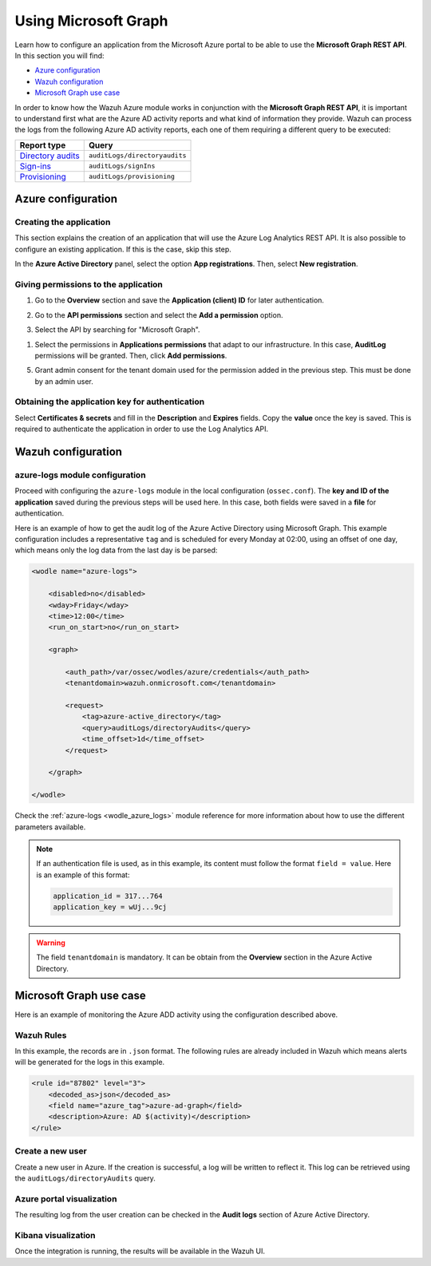 .. Copyright (C) 2021 Wazuh, Inc.

.. meta::
  :description: Learn how the Wazuh Azure module works in conjunction with the Microsoft Graph REST API in this section of the documentation.

.. _azure_graph:

Using Microsoft Graph
=====================

Learn how to configure an application from the Microsoft Azure portal to be able to use the **Microsoft Graph REST API**. In this section you will find:

- `Azure configuration`_
- `Wazuh configuration`_
- `Microsoft Graph use case`_

In order to know how the Wazuh Azure module works in conjunction with the **Microsoft Graph REST API**, it is important to understand first what are the Azure AD activity reports and what kind of information they provide. Wazuh can process the logs from the following Azure AD activity reports, each one of them requiring a different query to be executed:

+---------------------------------------------------------------------------------------------------------------------------+-------------------------------+
| **Report type**                                                                                                           | **Query**                     |
+---------------------------------------------------------------------------------------------------------------------------+-------------------------------+
| `Directory audits <https://docs.microsoft.com/en-us/graph/api/directoryaudit-list?view=graph-rest-1.0&tabs=http>`_        | ``auditLogs/directoryaudits`` |
+---------------------------------------------------------------------------------------------------------------------------+-------------------------------+
| `Sign-ins <https://docs.microsoft.com/en-us/graph/api/signin-list?view=graph-rest-1.0&tabs=http>`_                        | ``auditLogs/signIns``         |
+---------------------------------------------------------------------------------------------------------------------------+-------------------------------+
| `Provisioning <https://docs.microsoft.com/en-us/graph/api/provisioningobjectsummary-list?view=graph-rest-1.0&tabs=http>`_ | ``auditLogs/provisioning``    |
+---------------------------------------------------------------------------------------------------------------------------+-------------------------------+


Azure configuration
-------------------

Creating the application
^^^^^^^^^^^^^^^^^^^^^^^^

This section explains the creation of an application that will use the Azure Log Analytics REST API. It is also possible to configure an existing application. If this is the case, skip this step.

In the **Azure Active Directory** panel, select the option **App registrations**. Then, select **New registration**.

.. thumbnail:: ../../../images/azure/graph-1.png
    :title: Log Analytics App
    :align: center
    :width: 100%

Giving permissions to the application
^^^^^^^^^^^^^^^^^^^^^^^^^^^^^^^^^^^^^

1. Go to the **Overview** section and save the **Application (client) ID** for later authentication.

.. thumbnail:: ../../../images/azure/graph-2.png
    :title: AAD
    :align: center
    :width: 75%

2. Go to the **API permissions** section and select the **Add a permission** option.

.. thumbnail:: ../../../images/azure/graph-3.png
    :title: AAD
    :align: center
    :width: 100%

3. Select the API by searching for "Microsoft Graph".

.. thumbnail:: ../../../images/azure/graph-4.png
    :title: AAD
    :align: center
    :width: 100%

1. Select the permissions in **Applications permissions** that adapt to our infrastructure. In this case, **AuditLog** permissions will be granted. Then, click **Add permissions**.

.. thumbnail:: ../../../images/azure/graph-5.png
    :title: AAD
    :align: center
    :width: 100%

5. Grant admin consent for the tenant domain used for the permission added in the previous step. This must be done by an admin user.

.. thumbnail:: ../../../images/azure/graph-6.png
    :title: AAD
    :align: center
    :width: 50%

.. thumbnail:: ../../../images/azure/graph-7.png
    :title: AAD
    :align: center
    :width: 50%

Obtaining the application key for authentication
^^^^^^^^^^^^^^^^^^^^^^^^^^^^^^^^^^^^^^^^^^^^^^^^

Select **Certificates & secrets** and fill in the **Description** and **Expires** fields. Copy the **value** once the key is saved. This is required to authenticate the application in order to use the Log Analytics API.

.. thumbnail:: ../../../images/azure/log-analytics-create-key.png
    :title: Log Analytics App
    :align: center
    :width: 100%

.. thumbnail:: ../../../images/azure/log-analytics-key-created.png
    :title: Log Analytics App
    :align: center
    :width: 100%


Wazuh configuration
-------------------

azure-logs module configuration
^^^^^^^^^^^^^^^^^^^^^^^^^^^^^^^

Proceed with configuring the ``azure-logs`` module in the local configuration (``ossec.conf``). The **key and ID of the application** saved during the previous steps will be used here. In this case, both fields were saved in a **file** for authentication.

Here is an example of how to get the audit log of the Azure Active Directory using Microsoft Graph. This example configuration includes a representative ``tag`` and is scheduled for every Monday at 02:00, using an offset of one day, which means only the log data from the last day is be parsed:

.. code-block:: xml

    <wodle name="azure-logs">

        <disabled>no</disabled>
        <wday>Friday</wday>
        <time>12:00</time>
        <run_on_start>no</run_on_start>

        <graph>

            <auth_path>/var/ossec/wodles/azure/credentials</auth_path>
            <tenantdomain>wazuh.onmicrosoft.com</tenantdomain>

            <request>
                <tag>azure-active_directory</tag>
                <query>auditLogs/directoryAudits</query>
                <time_offset>1d</time_offset>
            </request>

        </graph>

    </wodle>

Check the :ref:`azure-logs <wodle_azure_logs>` module reference for more information about how to use the different parameters available.

.. note:: If an authentication file is used, as in this example, its content must follow the format ``field = value``. Here is an example of this format:

  .. code-block:: none

    application_id = 317...764
    application_key = wUj...9cj

.. warning:: The field ``tenantdomain`` is mandatory. It can be obtain from the **Overview** section in the Azure Active Directory.

Microsoft Graph use case
------------------------

Here is an example of monitoring the Azure ADD activity using the configuration described above.

Wazuh Rules
^^^^^^^^^^^

In this example, the records are in ``.json`` format. The following rules are already included in Wazuh which means alerts will be generated for the logs in this example.

.. code-block:: xml

    <rule id="87802" level="3">
        <decoded_as>json</decoded_as>
        <field name="azure_tag">azure-ad-graph</field>
        <description>Azure: AD $(activity)</description>
    </rule>

Create a new user
^^^^^^^^^^^^^^^^^

Create a new user in Azure. If the creation is successful, a log will be written to reflect it. This log can be retrieved using the ``auditLogs/directoryAudits`` query.

.. thumbnail:: ../../../images/azure/new-user.png
    :title: AAD
    :align: center
    :width: 100%

Azure portal visualization
^^^^^^^^^^^^^^^^^^^^^^^^^^

The resulting log from the user creation can be checked in the **Audit logs** section of Azure Active Directory.

.. thumbnail:: ../../../images/azure/portal-services.png
    :title: AAD
    :align: center
    :width: 100%

Kibana visualization
^^^^^^^^^^^^^^^^^^^^

Once the integration is running, the results will be available in the Wazuh UI.

.. thumbnail:: ../../../images/azure/kibana-services-1.png
    :title: AAD
    :align: center
    :width: 100%

.. thumbnail:: ../../../images/azure/kibana-services-2.png
    :title: AAD
    :align: center
    :width: 100%
